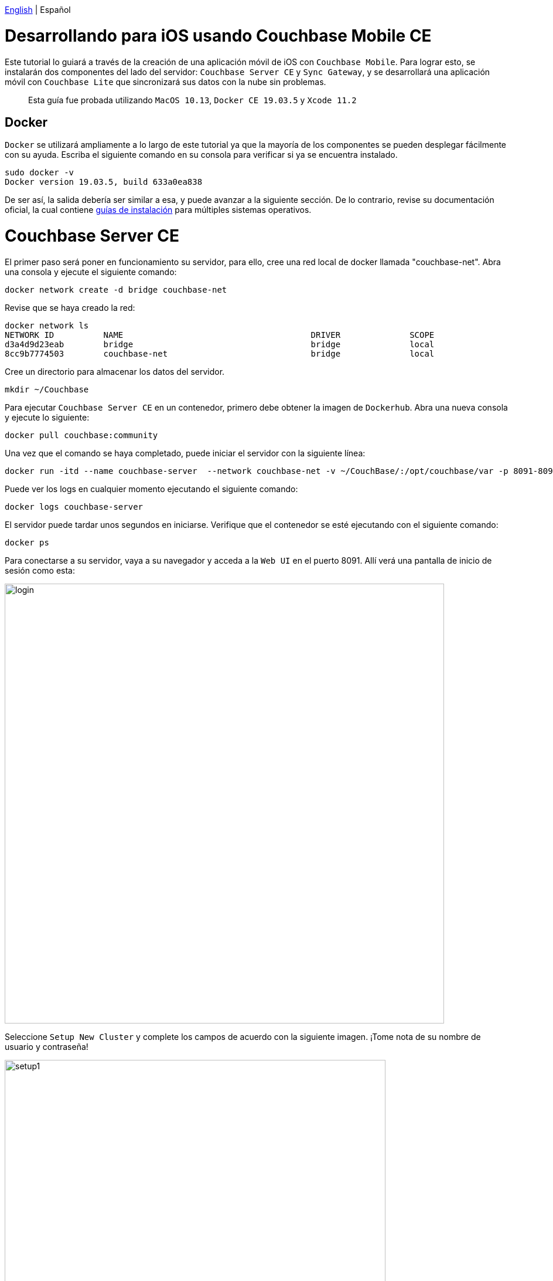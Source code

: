 // :doctype: book

link:tutorial_en.html[English] | Español

= Desarrollando para iOS usando Couchbase Mobile CE

Este tutorial lo guiará a través de la creación de una aplicación móvil de iOS con `Couchbase Mobile`. Para lograr esto, se instalarán dos componentes del lado del servidor: `Couchbase Server CE` y `Sync Gateway`, y se desarrollará una aplicación móvil con `Couchbase Lite` que sincronizará sus datos con la nube sin problemas.

____
Esta guía fue probada utilizando `MacOS 10.13`, `Docker CE 19.03.5` y `Xcode 11.2`
____

== Docker

`Docker` se utilizará ampliamente a lo largo de este tutorial ya que la mayoría de los componentes se pueden desplegar fácilmente con su ayuda. Escriba el siguiente comando en su consola para verificar si ya se encuentra instalado.

[source,bash]
----
sudo docker -v
Docker version 19.03.5, build 633a0ea838
----

De ser así, la salida debería ser similar a esa, y puede avanzar a la siguiente sección. De lo contrario, revise su documentación oficial, la cual contiene link:https://docs.docker.com/install/[guías de instalación] para múltiples sistemas operativos.

= Couchbase Server CE

El primer paso será poner en funcionamiento su servidor, para ello, cree una red local de docker llamada "couchbase-net". Abra una consola y ejecute el siguiente comando:

[source,bash]
----
docker network create -d bridge couchbase-net
----

Revise que se haya creado la red:

[source,bash]
----
docker network ls
NETWORK ID          NAME                                      DRIVER              SCOPE
d3a4d9d23eab        bridge                                    bridge              local
8cc9b7774503        couchbase-net                             bridge              local
----

Cree un directorio para almacenar los datos del servidor.

[source,bash]
----
mkdir ~/Couchbase
----

Para ejecutar `Couchbase Server CE` en un contenedor, primero debe obtener la imagen de `Dockerhub`. Abra una nueva consola y ejecute lo siguiente:

[source,bash]
----
docker pull couchbase:community
----

Una vez que el comando se haya completado, puede iniciar el servidor con la siguiente línea:

[source,bash]
----
docker run -itd --name couchbase-server  --network couchbase-net -v ~/CouchBase/:/opt/couchbase/var -p 8091-8094:8091-8094 -p 11210:11210 couchbase:community
----

Puede ver los logs en cualquier momento ejecutando el siguiente comando:

[source,bash]
----
docker logs couchbase-server
----

El servidor puede tardar unos segundos en iniciarse. Verifique que el contenedor se esté ejecutando con el siguiente comando:

[source,bash]
----
docker ps
----

Para conectarse a su servidor, vaya a su navegador y acceda a la `Web UI` en el puerto 8091. Allí verá una pantalla de inicio de sesión como esta:

image::login.png[,750]

Seleccione `Setup New Cluster` y complete los campos de acuerdo con la siguiente imagen. ¡Tome nota de su nombre de usuario y contraseña!

image::setup1.png[,650]

Asegúrese de leer y aceptar los términos y condiciones, y presione `Next: Accept Terms`. Luego presione `Configure Disk, Memory, Services`, lea las opciones preseleccionadas y finalmente presione `Save & Finish`.

En este punto, ya tiene el servidor en ejecución, pero todavía no tiene datos. `Couchbase Server CE` incluye tres buckets de muestra para ayudarlo a comenzar a probar el servidor. Utilizaremos el bucket de muestra de cerveza, que tiene dos tipos de documentos: cervezas y cervecerías.

Los documentos de cerveza contienen información básica sobre diferentes tipos de cerveza, incluido el nombre, el volumen de alcohol (abv) y los datos de categorización. Los documentos de cervecerías incluyen el contacto, la dirección de la cervecería, un registro espacial que consta de la latitud y la longitud de su ubicación. Cada documento de cerveza están relacionados con los documentos de la cervecería usando el campo `brewery_id`, que contiene la llave de una cervecería específica.

Para agregar este bucket, inicie sesión en la `IU web` del servidor. En el panel izquierdo, seleccione `Bucket` y haga click en `sample bucket` en el panel derecho.

image::sample-bucket1.png[,950]

Seleccione `beer-sample` y de click en `Load Sample Data`.

image::sample-bucket2.png[,950]

Los datos se cargarán en el servidor. Puede explorarlos yendo a `Buckets` en el panel izquierdo y seleccionando `Documents` en el lado derecho. Los datos se verán así.

image::sample-bucket-loaded.png[,950]

= Sync Gateway

`Sync Gateway` es una aplicación web segura de puerta de enlace con sincronización, `REST`, stream, batch y events `API` para acceder y sincronizar los datos a través de la web. `Sync Gateway` permite, entre otras cosas, la replicación segura de datos entre `Couchbase Server CE` y `Couchbase Lite`.

Para obtener más información acerca de `Sync Gateway`, consulte; link:https://www.couchbase.com/products/sync-gateway[the official page] y el siguiente blog, link:https://log.couchbase.com/getting-comfortable-with-couchbase-mobile-sync-gateway-via-the-command-line/[Sync Gateway via the Command Line].

Para ejecutar el contenedor `Sync Gateway`, descargue primero la imagen.

[source,bash]
----
docker pull couchbase/sync-gateway:2.6.1-community
----

El contenedor de `Sync Gateway` requiere el nombre y el puerto de `Couchbase Server CE`, que ya está configurado en el link:./sync-gateway-config-beersampler.json[sync-gateway-config-beersampler.json] file.

[source,json]
----
"server": "http://couchbase-server:8091"
----

Y el nombre de usuario y la contraseña necesarios para acceder a él:

[source,json]
----
"username": "Administrator",
"password": "your password",
----

Ahora configure el nombre de usuario y la contraseña para los usuarios autorizados a conectarse a su `Sync Gateway`. Reemplace 123456 por sus contraseñas preferidas.

[source,json]
----
"users":{
    "admin": {"password": "123456", "admin_channels": ["*"]},
    "demo": {"password": "123456"},
    "tester": {"password": "123456"}
}
----

Inicie el contenedor `Sync Gateway` con el siguiente comando. Asegúrese de estar en el mismo directorio del archivo de configuración.

[source,bash]
----
docker run -p 4984-4985:4984-4985 --network couchbase-net --name sync-gateway -d -v `pwd`/sync-gateway-config-beersampler.json:/etc/sync_gateway/sync_gateway.json couchbase/sync-gateway:2.6.1-community -adminInterface :4985 /etc/sync_gateway/sync_gateway.json
----

Verifique que el contenedor llamado "sync-gateway" se esté ejecutando, escriba el siguiente comando en la consola:

[source,bash]
----
docker ps
----

Usted puede ver los logs en cualquier momento ejecutando el siguiente comando:

[source,bash]
----
docker logs sync-gateway
----

Pruebe la interfaz de sincronización en su navegador accediendo al puerto 4984.

Debería recibir una respuesta JSON, como la siguiente:

[source,json]
----
{"couchdb":"Welcome","vendor":{"name":"Couchbase Sync Gateway","version":"2.6"},"version":"Couchbase Sync Gateway/2.6.1(1;4907fed) CE"}
----

= Couchbase Lite

`Couchbase Lite` proporciona una base de datos integrada `NoSQL` para aplicaciones móviles. Dependiendo de la implementación, se puede usar en cualquiera de los siguientes modos, o combinándolos:

* Como una base de datos integrada independiente dentro de sus aplicaciones móviles.
* Permite que se puedan sincronizar los datos entre sus clientes móviles usando `Sync Gateway`.
* Permite que usando `Sync Gateway` puedan sincronizarse datos entre los clientes móviles y el `Couchbase Server CE`.

En este tutorial implementaremos una aplicación `Android`, usando el primer y tercer modo.

= Aplicación de iOS

La aplicación `iOS` se basará en `Couchbase Lite`, que trabajará junto a `Sync Gateway` para conservar los datos de `Couchbase Server CE` en la nube, ya sea pública o privada.

Desarrollaremos una aplicación utilizando uno de los buckets de ejemplo incluidos en el `Couchbase Server CE`, el link:https://developer.couchbase.com/documentation/server/3.x/admin/Misc/sample-bucket-beer.html[beer-sample bucket].

El objetivo de la aplicación será servir como un formulario de entrada para la base de datos, de modo que cualquier usuario pueda incluir nuevas cervecerías o cervezas. Además, de las búsquedas que el usuario podrá realizar en la base de datos.

image::app1.png[,250]

Para comenzar a usar `Couchbase Lite`, descargue nuestro `Beer Sampler Project` y ábralo con [Xcode] (https://developer.apple.com/xcode/).

== Incluir la libreria

El primer paso para incluir el soporte `Couchbase Lite` dentro de una aplicación `iOS` es declararlo como una dependencia en `Podfile`.

Para resolver dependencias necesita _Cocoapods_ o _Carthage_.
En esta guía, usaremos _Cocoapods_, ejecute el siguiente comando para verificar si ya está instalado en su Mac.

[source,bash]
----
pod --version
1.8.4
----

La salida será similar a la nuestra si Cocoapod ya está instalado. De lo contrario, puede aprender cómo instalarlo en su link:https://guides.cocoapods.org/using/getting-started.html[sitio oficial].

Resumiendo, abra una aplicación de consola y escriba el siguiente comando para iniciar la instalación:

 $ sudo gem install cocoapods

Si encuentra algún problema durante la instalación, visite su link:https://guides.cocoapods.org/using/troubleshooting#installing-cocoapods[página de solución de problemas].

Cuando haya terminado con esa parte, debe crear el podfile ejecutando el siguiente comando (asegúrese de estar en el mismo directorio del archivo de proyecto `Xcode`).

[source,bash]
----
pod init
----

Se crea un archivo llamado _Podfile_ sin extensión con el contenido a continuación.

[source,pod]
----
# Uncomment the next line to define a global platform for your project
# platform :ios, '9.0'

target 'BeerSampler' do
  # Comment the next line if you don't want to use dynamic frameworks
  use_frameworks!

  # Pods for BeerSampler

  target 'BeerSamplerTests' do
    inherit! :search_paths
    # Pods for testing
  end

  target 'BeerSamplerUITests' do
    # Pods for testing
  end

end
----

Luego agregue la dependencia de pod _CouchbaseLite-Swift_ al podfile de la siguiente manera (también agregue cualquier otra dependencia de pod requerida por su aplicación).

[source,pod]
----

target 'BeerSampler' do
  # Comment the next line if you don't want to use dynamic frameworks
  use_frameworks!

  # Pods for BeerSampler
  # The below line was added to include CouchbaseLite-Swift framework in the application
  pod 'CouchbaseLite-Swift'

  (...)
----

Guarde el archivo, vaya a la consola (en el directorio del proyecto) y ejecute el siguiente comando:

[source,bash]
----
pod install
----

La salida debería mostrar algo como esto:

[source,bash]
----
Analyzing dependencies
Downloading dependencies
Installing CouchbaseLite-Swift (2.7.0)
Installing IQKeyboardManagerSwift (6.5.5)
Generating Pods project
Integrating client project
Pod installation complete! There are 2 dependencies from the Podfile and 2 total pods installed.
----

Después de este paso, todos los métodos de `Couchbase Lite` estarán disponibles para la aplicación agregando el _import_ correspondiente.

[source,swift]
----
import CouchbaseLiteSwift
----

== Base de datos local integrada: abrir y leer datos

El segundo paso es implementar un método para abrir la base de datos. Como se indicó anteriormente, se implementarán dos modos: base de datos independiente y base de datos sincronizada. El primer caso estará cubierto con un usuario `guest`, que podrá almacenar, modificar o eliminar cervezas. El segundo caso se cubrirá con un usuario `demo` autenticado, cuyas credenciales se definieron anteriormente en la `Sync Gateway`.

El manejo de la base de datos se define en el archivo `BeerSampler/Classes/Utils/DatabaseManager.swift`.

[source,swift]
----
/// Opens standalone database for guest user. CRUD operations will be possible.
func openGuestDatabase() {
    NSLog("\(AppDelegate.appLogTag): Opening Guest Database")
    // Create the `DatabaseConfiguration` to open database
    let config: DatabaseConfiguration = DatabaseConfiguration()
    // Set directory in documents folder to save the local database instance
    config.directory = "\(documentsPathString())/guest"
    do {
        // Open the database with the defined configuration. If the database does not exists, it will be created.
        database = try Database(name: "guest", config: config)
    } catch let error {
        NSLog("\(AppDelegate.appLogTag): Error opening database: \(error.localizedDescription)")
    }
}
----

Cuando el usuario abre la aplicación y pulsa `Access as Guest`, se invoca un método para abrir una nueva base de datos local. Desde este método se llama a la función anterior.

[source,swift]
----
@IBAction func accessAsGuestAction(_ sender: Any) {

    (...)

    NSLog("\(AppDelegate.appLogTag): Opening local Database")
    DatabaseManager.shared.openGuestDatabase()

    (...)

}
----

Luego, se ejecuta una consulta para recuperar las cervezas almacenadas en la base de datos local y se muestra la pantalla para cargar la lista de cervezas.

Todos los métodos de consulta que buscan, insertan o actualizan datos en la base de datos se definen en el archivo `BeerSampler/Classes/Utils/BeerQueries.swift`.

[source,swift]
----

(...)

// Get the opened database instance
if let database = DatabaseManager.shared.database {
    NSLog("\(AppDelegate.appLogTag): Connected to database: \(database.name)")

    // Create the database Query to select all documents of type "beer"
    ///  - Note: If the opened database is standalone, the locally created beers are fetched. If there is an authenticated user, all the synchronized beers will be fetched from the cloud (or all beers already synchronized if the connection is not available)
    let searchQuery: Query  = QueryBuilder
        .select(SelectResult.expression(Expression.property("name")),
                SelectResult.expression(Expression.property("style")),
                SelectResult.expression(Expression.property("brewery_id")),
                SelectResult.expression(Expression.property("category")),
                SelectResult.expression(Expression.property("abv")),
                SelectResult.expression(Meta.id))
        .from(DataSource.database(database))
        .where(
            Expression.property("type").equalTo(Expression.string("beer"))
    );

    NSLog("\(AppDelegate.appLogTag): Query loaded")

    do {
        NSLog("\(AppDelegate.appLogTag): Ready to run query")
        // Execute the query
        rows = try searchQuery.execute()

    } catch let error {
        NSLog("\(AppDelegate.appLogTag): Failed to run query \(error.localizedDescription)")
    }
}

(...)
----

Los logs de la aplicación se pueden ver en la parte inferior de `Xcode` mientras la aplicación se está ejecutando, en la pestaña de la consola.

== Base de datos en la nube: abrir y leer datos

Esta sección se cubrirá con el usuario `demo`, que se definió previamente en el archivo `sync-gateway-config-beersampler.json`. La secuencia de inicio de la base de datos será un poco diferente esta vez.

[source,swift]
----
/// Login with a user. The database will be opened for the given user and the replicator to pull and push data to and from the cloud is started.
/// - Parameter sender: Action sender
@IBAction func loginAction(_ sender: Any) {
    if (!(edtUsername.text?.isEmpty ?? true) && !(edtPassword.text?.isEmpty ?? true)) {
        let user = edtUsername.text!
        let password = edtPassword.text!

        // Save username and password to user defaults
        AppPreferenceManager.shared.setUsername(user)
        AppPreferenceManager.shared.setPassword(password)

        NSLog("\(AppDelegate.appLogTag): Opening Database for user \(user)")
        // Open database for the given user
        DatabaseManager.shared.openDatabaseForUser(username: user)
        // Start the replicator to pull and push data from and to the cloud
        DatabaseManager.shared.startPushAndPullReplicationForCurrentUser(username: user, password: password)

        performSegue(withIdentifier: "showBrowseDataWithUser", sender: self)
    } else {
        NSLog("\(AppDelegate.appLogTag): Empty username or password")
    }
}
----

Observe `startPushAndPullReplicationForCurrentUser(nombre de usuario:  String,contraseña: String)`, este método se encarga de la replicación y se define en el archivo `DatabaseManager.swift`. Cuando el usuario inserta una cerveza, se refleja en el `Couchbase Server CE`, en la nube, a través del `Sync Gateway`. La puerta de enlace se define en `DatabaseManager.java`, con un hostname.

[source,swift]
----
static let syncGatewayEndpoint: String = "ws://PUT-THE-GATEWAY-IP-HERE:4984/beer-sample"
----

Después de este paso, todas las operaciones son comunes para la base de datos integrada o remota.

== Insertar un nuevo documento

Para insertar una cerveza nueva, el usuario debe tocar el botón:

image::app3.png[,250]

Esto le permite ingresar los datos sobre la nueva cerveza.

image::app4.png[,250]

Por favor, inserte algunas cervezas y tome nota de los nombres insertados, por ejemplo, "Polar Dark".

image::app2.png[,250]

El código que inserta los datos simplemente crea un nuevo `MutableDocument` con una ID única (la combinación de los nombres de cervecería y cerveza, como `"\(cervecería)-\(beerName)"`) e invoca el método de guardado.

[source,swift]
----

(...)

// Create the MutableDocument to insert
let mutableCopy: MutableDocument = MutableDocument(id: "\(brewery)-\(beerName)", data: properties)

do {
    NSLog("\(AppDelegate.appLogTag): Ready to insert")
    // Save the document
    try database.saveDocument(mutableCopy)
    NSLog("\(AppDelegate.appLogTag): Inserted")

    return true

} catch let error {
    NSLog("\(AppDelegate.appLogTag): Error \(error.localizedDescription)")
}

(...)
----

Si ha iniciado sesión con el usuario "demo", debería ver la nueva cerveza cargada en el `Couchbase Server CE`, a través del `Sync Gateway`. Tenga en cuenta las cervezas "Polar Blondie" y "Polar Dark".

image::web-app1.png[,950]

== Actualizar un documento existente

Para actualizar un documento existente, toque el documento. En el cuadro de diálogo, el usuario actualiza cualquier valor (los nombres _beer_ y _brewery_ no pueden actualizarse porque la combinación de ambos conforma el _ID_ único del documento). Detrás de escena, el documento recuperado se modifica y se inserta nuevamente con la misma ID. El método que inserta los datos se encuentra en la clase `BeerQueries.swift`:

[source,swift]
----
// Get the database in use
if let database = DatabaseManager.shared.database {

    // Filling the beer's data
    var properties: Dictionary<String, String> = Dictionary<String, String>()
    properties["type"] = "beer";
    properties["name"] = beerName
    properties["brewery_id"] = brewery
    properties["category"] = category
    properties["style"] = style
    properties["abv"] = abv
    properties["username"] = username

    // Create the MutableDocument to insert
    let mutableCopy: MutableDocument = MutableDocument(id: "\(brewery)-\(beerName)", data: properties)

    do {
        NSLog("\(AppDelegate.appLogTag): Ready to insert")
        // Save the document
        try database.saveDocument(mutableCopy)
        NSLog("\(AppDelegate.appLogTag): Inserted")

        return true

    } catch let error {
        NSLog("\(AppDelegate.appLogTag): Error \(error.localizedDescription)")
    }
}
return false
----

= Próximos pasos

Le recomendamos que siga nuestros próximos tutoriales, para encontrar la lista completa diríjase a link:../index_es.html[Home].

Además, puede revisar link:https://docs.couchbase.com/home/index.html[Couchbase Documentation] para obtener más información sobre otros temas.
